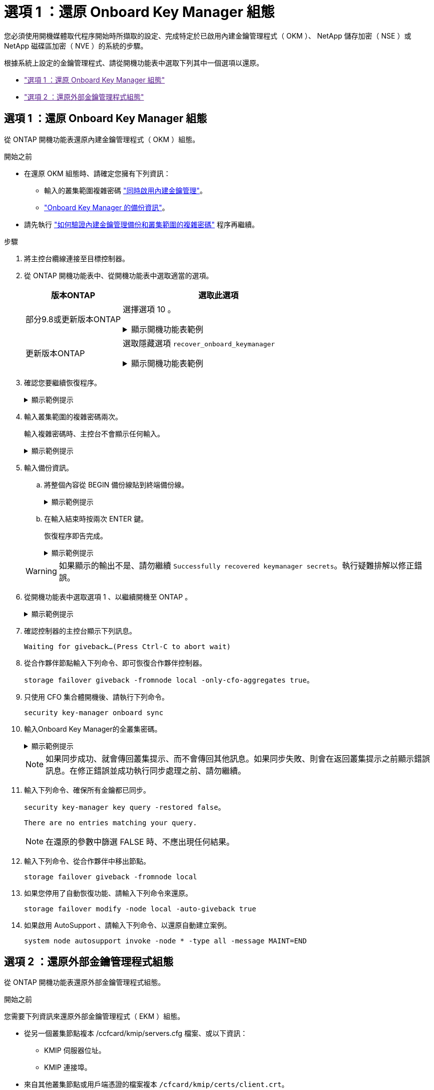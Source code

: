 = 選項 1 ：還原 Onboard Key Manager 組態
:allow-uri-read: 


您必須使用開機媒體取代程序開始時所擷取的設定、完成特定於已啟用內建金鑰管理程式（ OKM ）、 NetApp 儲存加密（ NSE ）或 NetApp 磁碟區加密（ NVE ）的系統的步驟。

根據系統上設定的金鑰管理程式、請從開機功能表中選取下列其中一個選項以還原。

* link:["選項 1 ：還原 Onboard Key Manager 組態"]
* link:["選項 2 ：還原外部金鑰管理程式組態"]




== 選項 1 ：還原 Onboard Key Manager 組態

從 ONTAP 開機功能表還原內建金鑰管理程式（ OKM ）組態。

.開始之前
* 在還原 OKM 組態時、請確定您擁有下列資訊：
+
** 輸入的叢集範圍複雜密碼 https://docs.netapp.com/us-en/ontap/encryption-at-rest/enable-onboard-key-management-96-later-nse-task.html["同時啟用內建金鑰管理"]。
** https://docs.netapp.com/us-en/ontap/encryption-at-rest/backup-key-management-information-manual-task.html["Onboard Key Manager 的備份資訊"]。


* 請先執行 https://kb.netapp.com/on-prem/ontap/Ontap_OS/OS-KBs/How_to_verify_onboard_key_management_backup_and_cluster-wide_passphrase["如何驗證內建金鑰管理備份和叢集範圍的複雜密碼"] 程序再繼續。


.步驟
. 將主控台纜線連接至目標控制器。
. 從 ONTAP 開機功能表中、從開機功能表中選取適當的選項。
+
[cols="1a,2a"]
|===
| 版本ONTAP | 選取此選項 


 a| 
部分9.8或更新版本ONTAP
 a| 
選擇選項 10 。

.顯示開機功能表範例
[%collapsible]
====
....

Please choose one of the following:

(1)  Normal Boot.
(2)  Boot without /etc/rc.
(3)  Change password.
(4)  Clean configuration and initialize all disks.
(5)  Maintenance mode boot.
(6)  Update flash from backup config.
(7)  Install new software first.
(8)  Reboot node.
(9)  Configure Advanced Drive Partitioning.
(10) Set Onboard Key Manager recovery secrets.
(11) Configure node for external key management.
Selection (1-11)? 10

....
====


 a| 
更新版本ONTAP
 a| 
選取隱藏選項 `recover_onboard_keymanager`

.顯示開機功能表範例
[%collapsible]
====
....

Please choose one of the following:

(1)  Normal Boot.
(2)  Boot without /etc/rc.
(3)  Change password.
(4)  Clean configuration and initialize all disks.
(5)  Maintenance mode boot.
(6)  Update flash from backup config.
(7)  Install new software first.
(8)  Reboot node.
(9)  Configure Advanced Drive Partitioning.
Selection (1-19)? recover_onboard_keymanager

....
====
|===
. 確認您要繼續恢復程序。
+
.顯示範例提示
[%collapsible]
====
`This option must be used only in disaster recovery procedures. Are you sure? (y or n):`

====
. 輸入叢集範圍的複雜密碼兩次。
+
輸入複雜密碼時、主控台不會顯示任何輸入。

+
.顯示範例提示
[%collapsible]
====
`Enter the passphrase for onboard key management:`

`Enter the passphrase again to confirm:`

====
. 輸入備份資訊。
+
.. 將整個內容從 BEGIN 備份線貼到終端備份線。
+
.顯示範例提示
[%collapsible]
====
....
Enter the backup data:

--------------------------BEGIN BACKUP--------------------------
0123456789012345678901234567890123456789012345678901234567890123
1234567890123456789012345678901234567890123456789012345678901234
2345678901234567890123456789012345678901234567890123456789012345
3456789012345678901234567890123456789012345678901234567890123456
4567890123456789012345678901234567890123456789012345678901234567
AAAAAAAAAAAAAAAAAAAAAAAAAAAAAAAAAAAAAAAAAAAAAAAAAAAAAAAAAAAAAAAA
AAAAAAAAAAAAAAAAAAAAAAAAAAAAAAAAAAAAAAAAAAAAAAAAAAAAAAAAAAAAAAAA
AAAAAAAAAAAAAAAAAAAAAAAAAAAAAAAAAAAAAAAAAAAAAAAAAAAAAAAAAAAAAAAA
AAAAAAAAAAAAAAAAAAAAAAAAAAAAAAAAAAAAAAAAAAAAAAAAAAAAAAAAAAAAAAAA
AAAAAAAAAAAAAAAAAAAAAAAAAAAAAAAAAAAAAAAAAAAAAAAAAAAAAAAAAAAAAAAA
AAAAAAAAAAAAAAAAAAAAAAAAAAAAAAAAAAAAAAAAAAAAAAAAAAAAAAAAAAAAAAAA
AAAAAAAAAAAAAAAAAAAAAAAAAAAAAAAAAAAAAAAAAAAAAAAAAAAAAAAAAAAAAAAA
AAAAAAAAAAAAAAAAAAAAAAAAAAAAAAAAAAAAAAAAAAAAAAAAAAAAAAAAAAAAAAAA
AAAAAAAAAAAAAAAAAAAAAAAAAAAAAAAAAAAAAAAAAAAAAAAAAAAAAAAAAAAAAAAA
AAAAAAAAAAAAAAAAAAAAAAAAAAAAAAAAAAAAAAAAAAAAAAAAAAAAAAAAAAAAAAAA
AAAAAAAAAAAAAAAAAAAAAAAAAAAAAAAAAAAAAAAAAAAAAAAAAAAAAAAAAAAAAAAA
AAAAAAAAAAAAAAAAAAAAAAAAAAAAAAAAAAAAAAAAAAAAAAAAAAAAAAAAAAAAAAAA
AAAAAAAAAAAAAAAAAAAAAAAAAAAAAAAAAAAAAAAAAAAAAAAAAAAAAAAAAAAAAAAA
AAAAAAAAAAAAAAAAAAAAAAAAAAAAAAAAAAAAAAAAAAAAAAAAAAAAAAAAAAAAAAAA
AAAAAAAAAAAAAAAAAAAAAAAAAAAAAAAAAAAAAAAAAAAAAAAAAAAAAAAAAAAAAAAA
AAAAAAAAAAAAAAAAAAAAAAAAAAAAAAAAAAAAAAAAAAAAAAAAAAAAAAAAAAAAAAAA
AAAAAAAAAAAAAAAAAAAAAAAAAAAAAAAAAAAAAAAAAAAAAAAAAAAAAAAAAAAAAAAA
AAAAAAAAAAAAAAAAAAAAAAAAAAAAAAAAAAAAAAAAAAAAAAAAAAAAAAAAAAAAAAAA
0123456789012345678901234567890123456789012345678901234567890123
1234567890123456789012345678901234567890123456789012345678901234
2345678901234567890123456789012345678901234567890123456789012345
AAAAAAAAAAAAAAAAAAAAAAAAAAAAAAAAAAAAAAAAAAAAAAAAAAAAAAAAAAAAAAAA
AAAAAAAAAAAAAAAAAAAAAAAAAAAAAAAAAAAAAAAAAAAAAAAAAAAAAAAAAAAAAAAA
AAAAAAAAAAAAAAAAAAAAAAAAAAAAAAAAAAAAAAAAAAAAAAAAAAAAAAAAAAAAAAAA

---------------------------END BACKUP---------------------------

....
====
.. 在輸入結束時按兩次 ENTER 鍵。
+
恢復程序即告完成。

+
.顯示範例提示
[%collapsible]
====
....

Trying to recover keymanager secrets....
Setting recovery material for the onboard key manager
Recovery secrets set successfully
Trying to delete any existing km_onboard.wkeydb file.

Successfully recovered keymanager secrets.

***********************************************************************************
* Select option "(1) Normal Boot." to complete recovery process.
*
* Run the "security key-manager onboard sync" command to synchronize the key database after the node reboots.
***********************************************************************************

....
====


+

WARNING: 如果顯示的輸出不是、請勿繼續 `Successfully recovered keymanager secrets`。執行疑難排解以修正錯誤。

. 從開機功能表中選取選項 1 、以繼續開機至 ONTAP 。
+
.顯示範例提示
[%collapsible]
====
....

***********************************************************************************
* Select option "(1) Normal Boot." to complete the recovery process.
*
***********************************************************************************


(1)  Normal Boot.
(2)  Boot without /etc/rc.
(3)  Change password.
(4)  Clean configuration and initialize all disks.
(5)  Maintenance mode boot.
(6)  Update flash from backup config.
(7)  Install new software first.
(8)  Reboot node.
(9)  Configure Advanced Drive Partitioning.
(10) Set Onboard Key Manager recovery secrets.
(11) Configure node for external key management.
Selection (1-11)? 1

....
====
. 確認控制器的主控台顯示下列訊息。
+
`Waiting for giveback...(Press Ctrl-C to abort wait)`

. 從合作夥伴節點輸入下列命令、即可恢復合作夥伴控制器。
+
`storage failover giveback -fromnode local -only-cfo-aggregates true`。

. 只使用 CFO 集合體開機後、請執行下列命令。
+
`security key-manager onboard sync`

. 輸入Onboard Key Manager的全叢集密碼。
+
.顯示範例提示
[%collapsible]
====
....

Enter the cluster-wide passphrase for the Onboard Key Manager:

All offline encrypted volumes will be brought online and the corresponding volume encryption keys (VEKs) will be restored automatically within 10 minutes. If any offline encrypted volumes are not brought online automatically, they can be brought online manually using the "volume online -vserver <vserver> -volume <volume_name>" command.

....
====
+

NOTE: 如果同步成功、就會傳回叢集提示、而不會傳回其他訊息。如果同步失敗、則會在返回叢集提示之前顯示錯誤訊息。在修正錯誤並成功執行同步處理之前、請勿繼續。

. 輸入下列命令、確保所有金鑰都已同步。
+
`security key-manager key query -restored false`。

+
`There are no entries matching your query.`

+

NOTE: 在還原的參數中篩選 FALSE 時、不應出現任何結果。

. 輸入下列命令、從合作夥伴中移出節點。
+
`storage failover giveback -fromnode local`

. 如果您停用了自動恢復功能、請輸入下列命令來還原。
+
`storage failover modify -node local -auto-giveback true`

. 如果啟用 AutoSupport 、請輸入下列命令、以還原自動建立案例。
+
`system node autosupport invoke -node * -type all -message MAINT=END`





== 選項 2 ：還原外部金鑰管理程式組態

從 ONTAP 開機功能表還原外部金鑰管理程式組態。

.開始之前
您需要下列資訊來還原外部金鑰管理程式（ EKM ）組態。

* 從另一個叢集節點複本 /ccfcard/kmip/servers.cfg 檔案、或以下資訊：
+
** KMIP 伺服器位址。
** KMIP 連接埠。


* 來自其他叢集節點或用戶端憑證的檔案複本 `/cfcard/kmip/certs/client.crt`。
* 來自其他叢集節點或用戶端金鑰的檔案複本 `/cfcard/kmip/certs/client.key`。
* 來自其他叢集節點或 KMIP 伺服器 CA 的檔案複本 `/cfcard/kmip/certs/CA.pem`。


.步驟
. 將主控台纜線連接至目標控制器。
. 從 ONTAP 開機功能表中選取選項 11 。
+
.顯示開機功能表範例
[%collapsible]
====
....

(1)  Normal Boot.
(2)  Boot without /etc/rc.
(3)  Change password.
(4)  Clean configuration and initialize all disks.
(5)  Maintenance mode boot.
(6)  Update flash from backup config.
(7)  Install new software first.
(8)  Reboot node.
(9)  Configure Advanced Drive Partitioning.
(10) Set Onboard Key Manager recovery secrets.
(11) Configure node for external key management.
Selection (1-11)? 11
....
====
. 出現提示時、請確認您已收集必要資訊。
+
.顯示範例提示
[%collapsible]
====
....
Do you have a copy of the /cfcard/kmip/certs/client.crt file? {y/n}
Do you have a copy of the /cfcard/kmip/certs/client.key file? {y/n}
Do you have a copy of the /cfcard/kmip/certs/CA.pem file? {y/n}
Do you have a copy of the /cfcard/kmip/servers.cfg file? {y/n}
....
====
. 出現提示時、請輸入用戶端和伺服器資訊。
+
.顯示提示
[%collapsible]
====
....
Enter the client certificate (client.crt) file contents:
Enter the client key (client.key) file contents:
Enter the KMIP server CA(s) (CA.pem) file contents:
Enter the server configuration (servers.cfg) file contents:
....
====
+
.顯示範例
[%collapsible]
====
....
Enter the client certificate (client.crt) file contents:
-----BEGIN CERTIFICATE-----
MIIDvjCCAqagAwIBAgICN3gwDQYJKoZIhvcNAQELBQAwgY8xCzAJBgNVBAYTAlVT
MRMwEQYDVQQIEwpDYWxpZm9ybmlhMQwwCgYDVQQHEwNTVkwxDzANBgNVBAoTBk5l
MSUbQusvzAFs8G3P54GG32iIRvaCFnj2gQpCxciLJ0qB2foiBGx5XVQ/Mtk+rlap
Pk4ECW/wqSOUXDYtJs1+RB+w0+SHx8mzxpbz3mXF/X/1PC3YOzVNCq5eieek62si
Fp8=
-----END CERTIFICATE-----

Enter the client key (client.key) file contents:
-----BEGIN RSA PRIVATE KEY-----
<key_value>
-----END RSA PRIVATE KEY-----

Enter the KMIP server CA(s) (CA.pem) file contents:
-----BEGIN CERTIFICATE-----
MIIEizCCA3OgAwIBAgIBADANBgkqhkiG9w0BAQsFADCBjzELMAkGA1UEBhMCVVMx
7yaumMQETNrpMfP+nQMd34y4AmseWYGM6qG0z37BRnYU0Wf2qDL61cQ3/jkm7Y94
EQBKG1NY8dVyjphmYZv+
-----END CERTIFICATE-----

Enter the IP address for the KMIP server: 10.10.10.10
Enter the port for the KMIP server [5696]:

System is ready to utilize external key manager(s).
Trying to recover keys from key servers....
kmip_init: configuring ports
Running command '/sbin/ifconfig e0M'
..
..
kmip_init: cmd: ReleaseExtraBSDPort e0M
....
====
+
輸入用戶端和伺服器資訊後、恢復程序即告完成。

+
.顯示範例
[%collapsible]
====
....
System is ready to utilize external key manager(s).
Trying to recover keys from key servers....
[Aug 29 21:06:28]: 0x808806100: 0: DEBUG: kmip2::main: [initOpenssl]:460: Performing initialization of OpenSSL
Successfully recovered keymanager secrets.
....
====
. 從開機功能表中選取選項 1 、以繼續開機至 ONTAP 。
+
.顯示範例提示
[%collapsible]
====
....

***********************************************************************************
* Select option "(1) Normal Boot." to complete the recovery process.
*
***********************************************************************************


(1)  Normal Boot.
(2)  Boot without /etc/rc.
(3)  Change password.
(4)  Clean configuration and initialize all disks.
(5)  Maintenance mode boot.
(6)  Update flash from backup config.
(7)  Install new software first.
(8)  Reboot node.
(9)  Configure Advanced Drive Partitioning.
(10) Set Onboard Key Manager recovery secrets.
(11) Configure node for external key management.
Selection (1-11)? 1

....
====
. 如果您停用了自動恢復功能、請輸入下列命令來還原。
+
`storage failover modify -node local -auto-giveback true`

. 如果啟用 AutoSupport 、請輸入下列命令、以還原自動建立案例。
+
`system node autosupport invoke -node * -type all -message MAINT=END`


